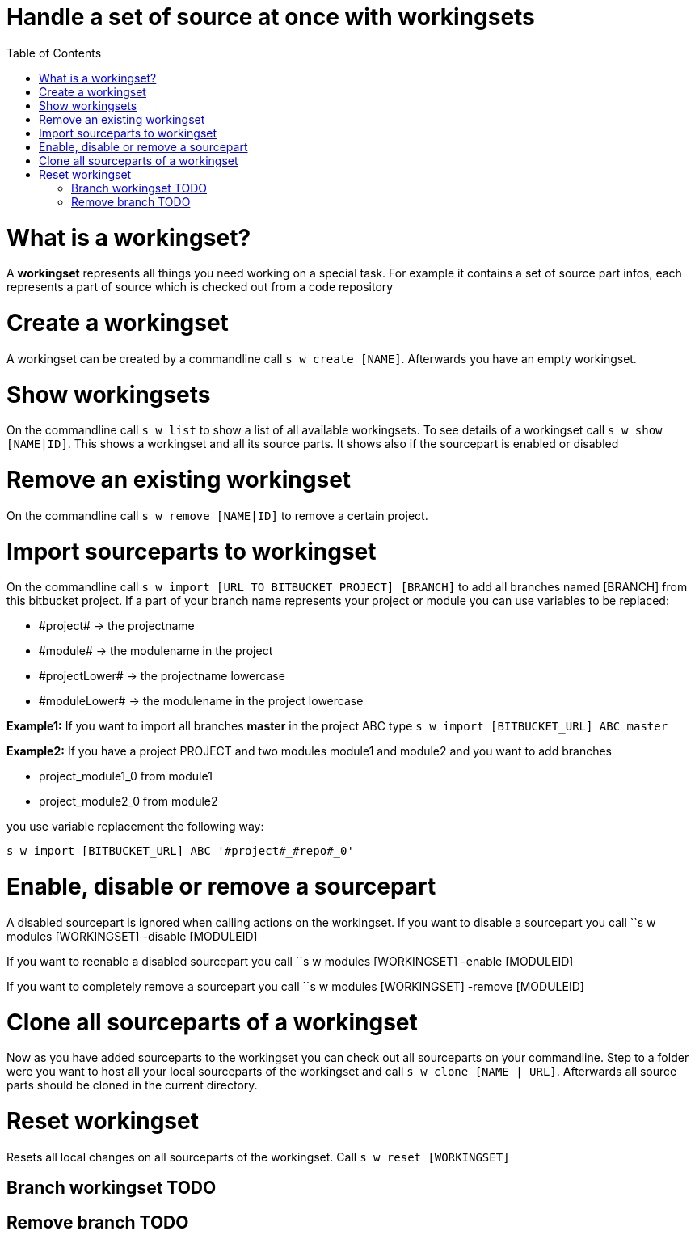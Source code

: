 = Handle a set of source at once with workingsets
:nofooter:
:toc:

= What is a workingset?

A *workingset* represents all things you need working on a special task.
For example it contains a set of source part infos, each represents a part of source which is
checked out from a code repository

= Create a workingset

A workingset can be created by a commandline call ``s w create [NAME]``.
Afterwards you have an empty workingset.

= Show workingsets

On the commandline call ``s w list`` to show a list of all available workingsets.
To see details of a workingset call ``s w show [NAME|ID]``.
This shows a workingset and all its source parts. It shows also if the sourcepart is
enabled or disabled

= Remove an existing workingset

On the commandline call ``s w remove [NAME|ID]`` to remove a certain project.

= Import sourceparts to workingset

On the commandline call ``s w import [URL TO BITBUCKET PROJECT] [BRANCH]``
to add all branches named [BRANCH] from this bitbucket project.
If a part of your branch name represents your project or module you can use variables to be
replaced:

* \#project# -> the projectname
* \#module# -> the modulename in the project
* \#projectLower# -> the projectname lowercase
* \#moduleLower# -> the modulename in the project lowercase

====
*Example1:* If you want to import all branches *master* in the project ABC type
``s w import [BITBUCKET_URL] ABC master``
====

====
*Example2:* If you have a project PROJECT and two modules module1 and module2 and you want to add branches

* project_module1_0 from module1
* project_module2_0 from module2

you use variable replacement the following way:

``s w import [BITBUCKET_URL] ABC '#project#_#repo#_0'``
====


= Enable, disable or remove a sourcepart

A disabled sourcepart is ignored when calling actions on the workingset.
If you want to disable a sourcepart you call
``s w modules [WORKINGSET] -disable [MODULEID]

If you want to reenable a disabled sourcepart you call
``s w modules [WORKINGSET] -enable [MODULEID]

If you want to completely remove a sourcepart you call
``s w modules [WORKINGSET] -remove [MODULEID]


= Clone all sourceparts of a workingset

Now as you have added sourceparts to the workingset you can check out all sourceparts on your commandline.
Step to a folder were you want to host all your local sourceparts of the workingset and call
``s w clone [NAME | URL]``.
Afterwards all source parts should be cloned in the current directory.

= Reset workingset

Resets all local changes on all sourceparts of the workingset.
Call ``s w reset [WORKINGSET]``

== Branch workingset TODO
== Remove branch TODO